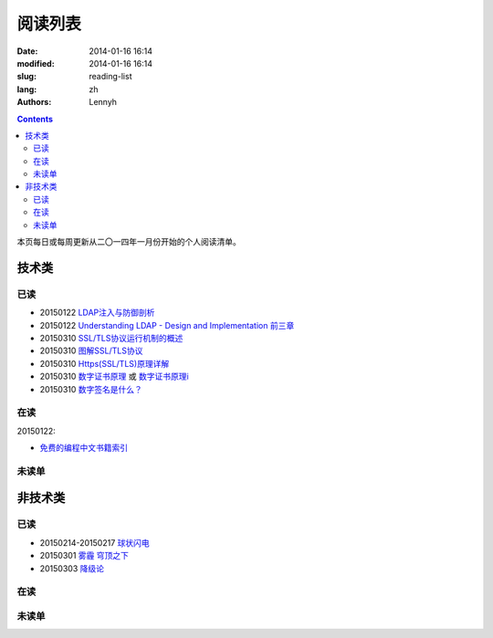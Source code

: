 ================
阅读列表
================
:date: 2014-01-16 16:14
:modified: 2014-01-16 16:14
:slug: reading-list
:lang: zh
:authors: Lennyh

.. contents::

本页每日或每周更新从二〇一四年一月份开始的个人阅读清单。

技术类
============
已读
------------
* 20150122 `LDAP注入与防御剖析 <http://drops.wooyun.org/tips/967>`_
* 20150122 `Understanding LDAP - Design and Implementation 前三章 <http://www.redbooks.ibm.com/abstracts/sg244986.html>`_
* 20150310 `SSL/TLS协议运行机制的概述 <http://www.ruanyifeng.com/blog/2014/02/ssl_tls.html>`_
* 20150310 `图解SSL/TLS协议 <http://www.ruanyifeng.com/blog/2014/09/illustration-ssl.html>`_
* 20150310 `Https(SSL/TLS)原理详解 <http://www.fenesky.com/blog/2014/07/19/how-https-works.html>`_
* 20150310 `数字证书原理 <http://www.cnblogs.com/jeffreysun/archive/2010/06/24/1627247.html>`_ 或 `数字证书原理i <http://blog.sae.sina.com.cn/archives/4939>`_
* 20150310 `数字签名是什么？ <http://www.ruanyifeng.com/blog/2011/08/what_is_a_digital_signature.html>`_

在读
------------
20150122:

* `免费的编程中文书籍索引 <https://github.com/justjavac/free-programming-books-zh_CN>`_

未读单
------------

非技术类
============
已读
------------
* 20150214-20150217 `球状闪电 <http://book.douban.com/subject/1192090/>`_
* 20150301 `雾霾 穹顶之下 <http://v.qq.com/cover/e/eh8q1hb2oqww5zi.html?vid=m0147ou6wk5>`_
* 20150303 `降级论 <http://meditic.com/degrading-for-success/>`_

在读
------------

未读单
------------

